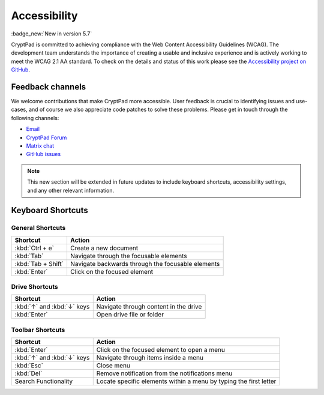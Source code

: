 Accessibility
==============

:badge_new:`New in version 5.7`

CryptPad is committed to achieving compliance with the Web Content Accessibility Guidelines (WCAG). The development team understands the importance of creating a usable and inclusive experience and is actively working to meet the WCAG 2.1 AA standard. To check on the details and status of this work please see the `Accessibility project on GitHub <https://github.com/orgs/cryptpad/projects/5>`__.

Feedback channels
-----------------

We welcome contributions that make CryptPad more accessible. User feedback is crucial to identifying issues and use-cases, and of course we also appreciate code patches to solve these problems. Please get in touch through the following channels:

- `Email <mailto:a11y@cryptpad.org>`__
- `CryptPad Forum <https://forum.cryptpad.org/t/accessibility>`__
- `Matrix chat <https://matrix.to/#/#cryptpad-accessibility:matrix.xwiki.com>`__
- `GitHub issues <https://github.com/cryptpad/cryptpad/issues/new/choose>`__

.. note::
    This new section will be extended in future updates to include keyboard shortcuts, accessibility settings, and any other relevant information.


Keyboard Shortcuts
------------------

General Shortcuts
~~~~~~~~~~~~~~~~~
+--------------------+---------------------------------------------------+
| Shortcut           | Action                                            |
+====================+===================================================+
| :kbd:`Ctrl + e`    | Create a new document                             |
+--------------------+---------------------------------------------------+
| :kbd:`Tab`         | Navigate through the focusable elements           |
+--------------------+---------------------------------------------------+
| :kbd:`Tab + Shift` | Navigate backwards through the focusable elements |
+--------------------+---------------------------------------------------+
| :kbd:`Enter`       | Click on the focused element                      |
+--------------------+---------------------------------------------------+

Drive Shortcuts
~~~~~~~~~~~~~~~
+---------------------------------+-----------------------------------------+
| Shortcut                        | Action                                  |
+=================================+=========================================+
| :kbd:`↑` and :kbd:`↓` keys      | Navigate through content in the drive   |
+---------------------------------+-----------------------------------------+
| :kbd:`Enter`                    | Open drive file or folder               |
+---------------------------------+-----------------------------------------+

Toolbar Shortcuts
~~~~~~~~~~~~~~~~~
+----------------------------+-------------------------------------------------------------------+
| Shortcut                   | Action                                                            |
+============================+===================================================================+
| :kbd:`Enter`               | Click on the focused element to open a menu                       |
+----------------------------+-------------------------------------------------------------------+
| :kbd:`↑` and :kbd:`↓` keys | Navigate through items inside a menu                              |
+----------------------------+-------------------------------------------------------------------+
| :kbd:`Esc`                 | Close menu                                                        |
+----------------------------+-------------------------------------------------------------------+
| :kbd:`Del`                 | Remove notification from the notifications menu                   |
+----------------------------+-------------------------------------------------------------------+
| Search Functionality       | Locate specific elements within a menu by typing the first letter |
+----------------------------+-------------------------------------------------------------------+